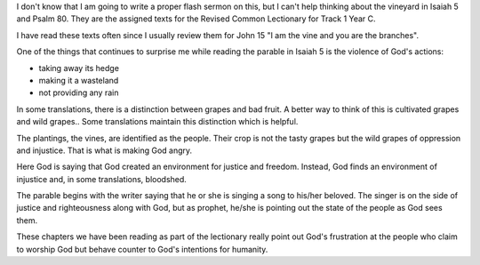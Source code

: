 .. title: Thinking About the Vine
.. slug: thinking-about-the-vine
.. date: 2019-08-15

I don't know that I am going to write a proper flash sermon on this,
but I can't help thinking about the vineyard in Isaiah 5 and Psalm 80.
They are the assigned texts for the Revised Common Lectionary for
Track 1 Year C.

I have read these texts often since I usually review them for John 15
"I am the vine and you are the branches".

One of the things that continues to surprise me while reading the
parable in Isaiah 5 is the violence of God's actions:

-  taking away its hedge
-  making it a wasteland
-  not providing any rain

In some translations, there is a distinction between grapes and bad
fruit. A better way to think of this is cultivated grapes and wild
grapes.. Some translations maintain this distinction which is helpful.

The plantings, the vines, are identified as the people. Their crop is
not the tasty grapes but the wild grapes of oppression and injustice.
That is what is making God angry.

Here God is saying that God created an environment for justice and
freedom. Instead, God finds an environment of injustice and, in some
translations, bloodshed.

The parable begins with the writer saying that he or she is singing a
song to his/her beloved. The singer is on the side of justice and
righteousness along with God, but as prophet, he/she is pointing out
the state of the people as God sees them.

These chapters we have been reading as part of the lectionary really
point out God's frustration at the people who claim to worship God but
behave counter to God's intentions for humanity.

